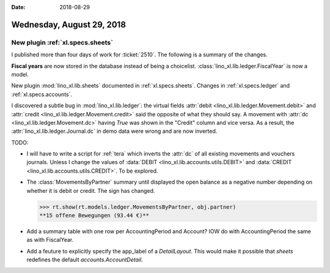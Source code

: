 :date: 2018-08-29

==========================
Wednesday, August 29, 2018
==========================

New plugin :ref:`xl.specs.sheets`
=================================

I published more than four days of work for :ticket:`2510`.  The
following is a summary of the changes.

**Fiscal years** are now stored in the database instead of being a
choicelist. :class:`lino_xl.lib.ledger.FiscalYear` is now a model.

New plugin :mod:`lino_xl.lib.sheets` documented in
:ref:`xl.specs.sheets`.  Changes in :ref:`xl.specs.ledger` and
:ref:`xl.specs.accounts`.

I discovered a subtle bug in :mod:`lino_xl.lib.ledger`: the virtual
fields :attr:`debit <lino_xl.lib.ledger.Movement.debit>` and
:attr:`credit <lino_xl.lib.ledger.Movement.credit>` said the opposite
of what they should say.  A movement with :attr:`dc
<lino_xl.lib.ledger.Movement.dc>` having `True` was shown in the
"Credit" column and vice versa.  As a result, the
:attr:`lino_xl.lib.ledger.Journal.dc` in demo data were wrong and are
now inverted.

TODO:

- I will have to write a script for :ref:`tera` which inverts the
  :attr:`dc` of all existing movements and vouchers journals.  Unless I
  change the values of :data:`DEBIT <lino_xl.lib.accounts.utils.DEBIT>`
  and :data:`CREDIT <lino_xl.lib.accounts.utils.CREDIT>`. To be
  explored.

- The :class:`MovementsByPartner` summary until displayed the open
  balance as a negative number depending on whether it is debit or
  credit.  The sign has changed.
  
  >>> rt.show(rt.models.ledger.MovementsByPartner, obj.partner)
  **15 offene Bewegungen (93.44 €)**

- Add a summary table with one row per AccountingPeriod and Account?
  IOW do with AccountingPeriod the same as with FiscalYear.

- Add a feuture to explicitly specify the app_label of a
  `DetailLayout`.  This would make it possible that `sheets` redefines
  the default `accounts.AccountDetail`.
